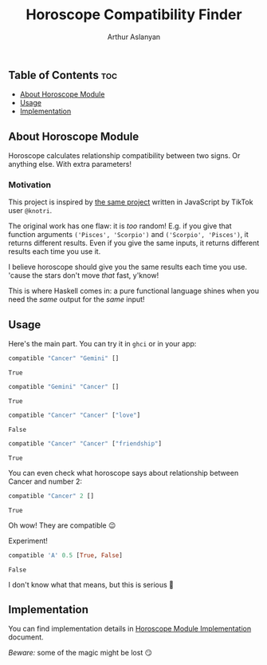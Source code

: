 #+TITLE: Horoscope Compatibility Finder
#+AUTHOR: Arthur Aslanyan
#+EMAIL: arthur.e.aslanyan@gmail.com
#+DESCRIPTION: Horoscope module description

** Table of Contents :toc:
  - [[#about-horoscope-module][About Horoscope Module]]
  - [[#usage][Usage]]
  - [[#implementation][Implementation]]

** About Horoscope Module
Horoscope calculates relationship compatibility between two signs. Or anything else. With extra parameters!

*** Motivation
This project is inspired by [[https://vm.tiktok.com/ZSJqcaSX1/][the same project]] written in JavaScript by TikTok user ~@knotri~.

The original work has one flaw: it is /too/ random! E.g. if you give that function arguments ~('Pisces', 'Scorpio')~ and ~('Scorpio', 'Pisces')~, it returns different results. Even if you give the same inputs, it returns different results each time you use it.

I believe horoscope should give you the same results each time you use. 'cause the stars don't move /that/ fast, y'know!

This is where Haskell comes in: a pure functional language shines when you need the /same/ output for the /same/ input!

** Usage
Here's the main part. You can try it in ~ghci~ or in your app:

#+begin_src haskell
compatible "Cancer" "Gemini" []
#+end_src

~True~

#+begin_src haskell
compatible "Gemini" "Cancer" []
#+end_src

~True~

#+begin_src haskell
compatible "Cancer" "Cancer" ["love"]
#+end_src

~False~

#+begin_src haskell
compatible "Cancer" "Cancer" ["friendship"]
#+end_src

~True~

You can even check what horoscope says about relationship between Cancer and number 2:

#+begin_src haskell
compatible "Cancer" 2 []
#+end_src

~True~

Oh wow! They are compatible 😉

Experiment!

#+begin_src haskell
compatible 'A' 0.5 [True, False]
#+end_src

~False~

I don't know what that means, but this is serious 🤔

** Implementation
You can find implementation details in [[file:horoscope.org::*Declaration][Horoscope Module Implementation]] document.

/Beware:/ some of the magic might be lost 😏
